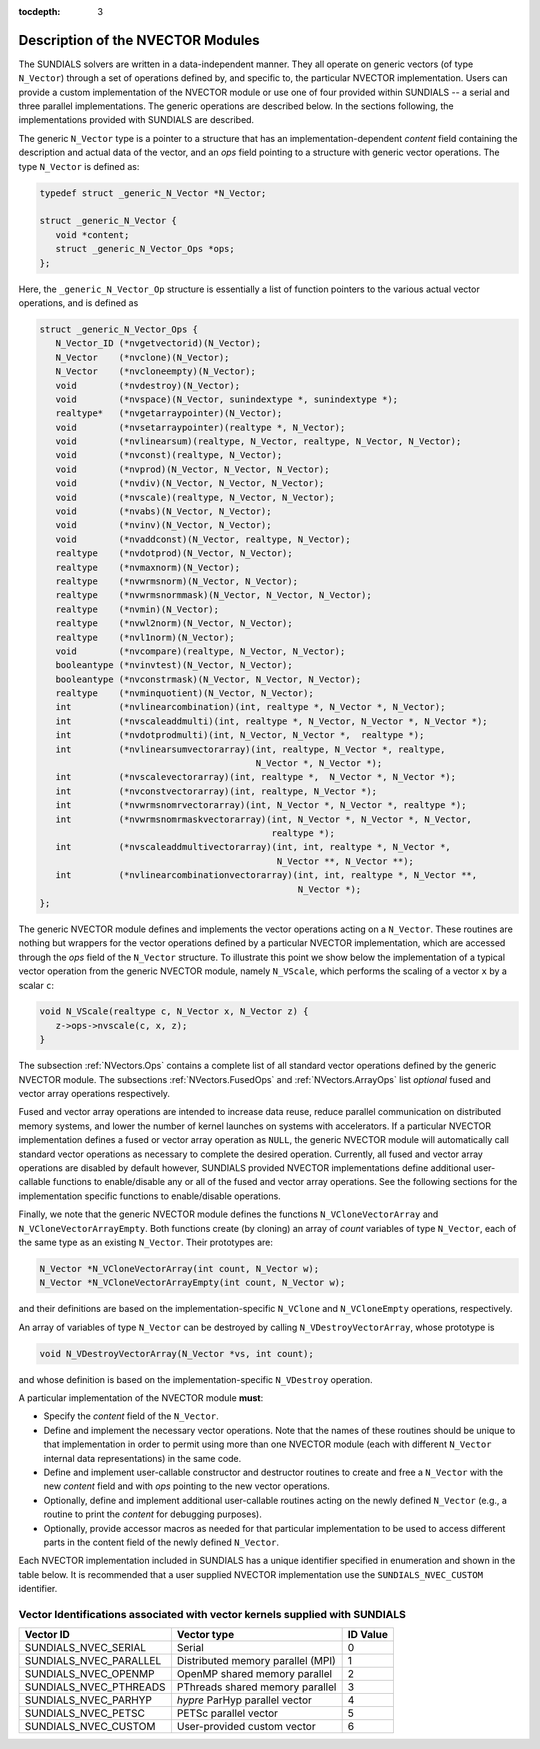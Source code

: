 ..
   Programmer(s): Daniel R. Reynolds @ SMU
   ----------------------------------------------------------------
   Copyright (c) 2013, Southern Methodist University.
   All rights reserved.
   For details, see the LICENSE file.
   ----------------------------------------------------------------

:tocdepth: 3


.. _NVectors.Description:

Description of the NVECTOR Modules
======================================

The SUNDIALS solvers are written in a data-independent manner. They
all operate on generic vectors (of type ``N_Vector``) through a set of
operations defined by, and specific to, the particular NVECTOR
implementation. Users can provide a custom implementation of the
NVECTOR module or use one of four provided within SUNDIALS -- a serial
and three parallel implementations.  The generic operations are
described below.  In the sections following, the implementations
provided with SUNDIALS are described.

The generic ``N_Vector`` type is a pointer to a structure that has an
implementation-dependent *content* field containing the description
and actual data of the vector, and an *ops* field pointing to a
structure with generic vector operations. The type ``N_Vector`` is
defined as:

.. code-block:: c

   typedef struct _generic_N_Vector *N_Vector;
   
   struct _generic_N_Vector { 
      void *content;
      struct _generic_N_Vector_Ops *ops;
   };

Here, the ``_generic_N_Vector_Op`` structure is essentially a list of
function pointers to the various actual vector operations, and is
defined as  

.. code-block:: c

   struct _generic_N_Vector_Ops { 
      N_Vector_ID (*nvgetvectorid)(N_Vector);
      N_Vector    (*nvclone)(N_Vector); 
      N_Vector    (*nvcloneempty)(N_Vector); 
      void        (*nvdestroy)(N_Vector); 
      void        (*nvspace)(N_Vector, sunindextype *, sunindextype *); 
      realtype*   (*nvgetarraypointer)(N_Vector); 
      void        (*nvsetarraypointer)(realtype *, N_Vector); 
      void        (*nvlinearsum)(realtype, N_Vector, realtype, N_Vector, N_Vector);
      void        (*nvconst)(realtype, N_Vector);
      void        (*nvprod)(N_Vector, N_Vector, N_Vector); 
      void 	  (*nvdiv)(N_Vector, N_Vector, N_Vector);
      void	  (*nvscale)(realtype, N_Vector, N_Vector);
      void	  (*nvabs)(N_Vector, N_Vector); 
      void	  (*nvinv)(N_Vector, N_Vector);
      void	  (*nvaddconst)(N_Vector, realtype, N_Vector);
      realtype	  (*nvdotprod)(N_Vector, N_Vector); 
      realtype	  (*nvmaxnorm)(N_Vector);
      realtype	  (*nvwrmsnorm)(N_Vector, N_Vector);
      realtype	  (*nvwrmsnormmask)(N_Vector, N_Vector, N_Vector);
      realtype	  (*nvmin)(N_Vector);
      realtype	  (*nvwl2norm)(N_Vector, N_Vector); 
      realtype	  (*nvl1norm)(N_Vector);
      void	  (*nvcompare)(realtype, N_Vector, N_Vector); 
      booleantype (*nvinvtest)(N_Vector, N_Vector); 
      booleantype (*nvconstrmask)(N_Vector, N_Vector, N_Vector); 
      realtype	  (*nvminquotient)(N_Vector, N_Vector);
      int         (*nvlinearcombination)(int, realtype *, N_Vector *, N_Vector);
      int         (*nvscaleaddmulti)(int, realtype *, N_Vector, N_Vector *, N_Vector *);
      int         (*nvdotprodmulti)(int, N_Vector, N_Vector *,  realtype *);
      int         (*nvlinearsumvectorarray)(int, realtype, N_Vector *, realtype,
                                            N_Vector *, N_Vector *);
      int         (*nvscalevectorarray)(int, realtype *,  N_Vector *, N_Vector *);
      int         (*nvconstvectorarray)(int, realtype, N_Vector *);
      int         (*nvwrmsnomrvectorarray)(int, N_Vector *, N_Vector *, realtype *);
      int         (*nvwrmsnomrmaskvectorarray)(int, N_Vector *, N_Vector *, N_Vector,
                                               realtype *);
      int         (*nvscaleaddmultivectorarray)(int, int, realtype *, N_Vector *,
                                                N_Vector **, N_Vector **);
      int         (*nvlinearcombinationvectorarray)(int, int, realtype *, N_Vector **,
                                                    N_Vector *);
   };


The generic NVECTOR module defines and implements the vector
operations acting on a ``N_Vector``. These routines are nothing but
wrappers for the vector operations defined by a particular NVECTOR
implementation, which are accessed through the *ops* field of the
``N_Vector`` structure. To illustrate this point we show below the
implementation of a typical vector operation from the generic NVECTOR
module, namely ``N_VScale``, which performs the scaling of a vector
``x`` by a scalar ``c``:

.. code-block:: c

   void N_VScale(realtype c, N_Vector x, N_Vector z) {
      z->ops->nvscale(c, x, z);
   }

The subsection :ref:`NVectors.Ops` contains a complete list of all
standard vector operations defined by the generic NVECTOR module.  The
subsections :ref:`NVectors.FusedOps` and :ref:`NVectors.ArrayOps` list
*optional* fused and vector array operations respectively.

Fused and vector array operations are intended to increase data reuse, reduce
parallel communication on distributed memory systems, and lower the number of
kernel launches on systems with accelerators. If a particular NVECTOR
implementation defines a fused or vector array operation as ``NULL``, the
generic NVECTOR module will automatically call standard vector operations as
necessary to complete the desired operation. Currently, all fused and vector
array operations are disabled by default however, SUNDIALS provided NVECTOR
implementations define additional user-callable functions to enable/disable
any or all of the fused and vector array operations. See the following sections
for the implementation specific functions to enable/disable operations.

Finally, we note that the generic NVECTOR module defines the functions
``N_VCloneVectorArray`` and ``N_VCloneVectorArrayEmpty``. Both
functions create (by cloning) an array of *count* variables of type
``N_Vector``, each of the same type as an existing ``N_Vector``. Their
prototypes are: 

.. code-block:: c

   N_Vector *N_VCloneVectorArray(int count, N_Vector w);
   N_Vector *N_VCloneVectorArrayEmpty(int count, N_Vector w);

and their definitions are based on the implementation-specific
``N_VClone`` and ``N_VCloneEmpty`` operations, respectively. 

An array of variables of type ``N_Vector`` can be destroyed
by calling ``N_VDestroyVectorArray``, whose prototype is 

.. code-block:: c
   
   void N_VDestroyVectorArray(N_Vector *vs, int count); 

and whose definition is based on the implementation-specific
``N_VDestroy`` operation. 



A particular implementation of the NVECTOR module **must**:

* Specify the *content* field of the ``N_Vector``.

* Define and implement the necessary vector operations. Note that the
  names of these routines should be unique to that implementation in
  order to permit using more than one NVECTOR module (each with
  different ``N_Vector`` internal data representations) in the same
  code.

* Define and implement user-callable constructor and destructor
  routines to create and free a ``N_Vector`` with the new *content*
  field and with *ops* pointing to the new vector operations. 

* Optionally, define and implement additional user-callable routines
  acting on the newly defined ``N_Vector`` (e.g., a routine to print the
  *content* for debugging purposes). 

* Optionally, provide accessor macros as needed for that particular
  implementation to be used to access different parts in the content
  field of the newly defined ``N_Vector``. 


Each NVECTOR implementation included in SUNDIALS has a unique 
identifier specified in enumeration and shown in the table below.  
It is recommended that a user supplied NVECTOR implementation use the 
``SUNDIALS_NVEC_CUSTOM`` identifier.



.. _NVector.vectorIDs:

Vector Identifications associated with vector kernels supplied with SUNDIALS
^^^^^^^^^^^^^^^^^^^^^^^^^^^^^^^^^^^^^^^^^^^^^^^^^^^^^^^^^^^^^^^^^^^^^^^^^^^^^^

.. cssclass:: table-bordered

======================  =================================  ==============
Vector ID               Vector type                        ID Value
======================  =================================  ==============
SUNDIALS_NVEC_SERIAL    Serial                             0
SUNDIALS_NVEC_PARALLEL  Distributed memory parallel (MPI)  1
SUNDIALS_NVEC_OPENMP    OpenMP shared memory parallel      2
SUNDIALS_NVEC_PTHREADS  PThreads shared memory parallel    3
SUNDIALS_NVEC_PARHYP    *hypre* ParHyp parallel vector     4
SUNDIALS_NVEC_PETSC     PETSc parallel vector              5
SUNDIALS_NVEC_CUSTOM    User-provided custom vector        6
======================  =================================  ==============

